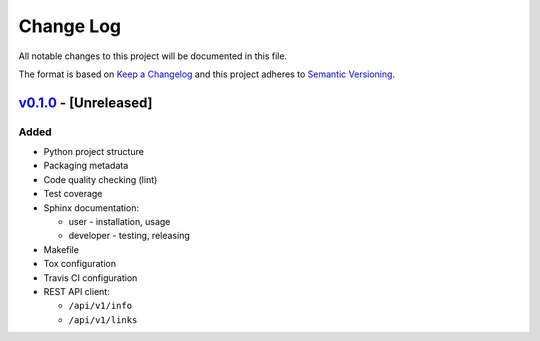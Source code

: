 Change Log
==========

All notable changes to this project will be documented in this file.

The format is based on `Keep a Changelog`_ and this project adheres to
`Semantic Versioning`_.

.. _Keep A Changelog: http://keepachangelog.com/
.. _Semantic Versioning: http://semver.org/

`v0.1.0 <https://github.com/shaarli/python-shaarli-client/releases/tag/v0.1.0>`_ - [Unreleased]
-----------------------------------------------------------------------------------------------

Added
~~~~~

* Python project structure
* Packaging metadata
* Code quality checking (lint)
* Test coverage
* Sphinx documentation:

  * user - installation, usage
  * developer - testing, releasing

* Makefile
* Tox configuration
* Travis CI configuration
* REST API client:

  * ``/api/v1/info``
  * ``/api/v1/links``
